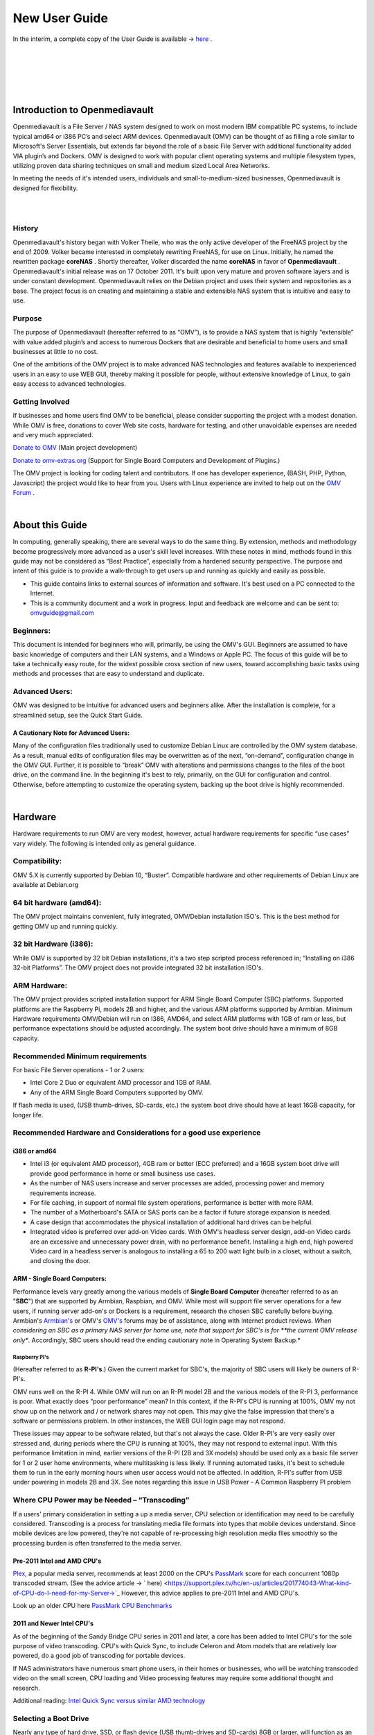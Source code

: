 ##############
New User Guide
##############

.. image:: /new_user_guide/images/underconstruction.jpg
    :width: 200px
    :align: center
    :height: 200px
    :alt: Under Construction

In the interim, a complete copy of the User Guide is available → `here <https://github.com/OpenMediaVault-Plugin-Developers/docs/blob/master/Getting_Started-OMV5.pdf>`_ .

|

.. image:: /new_user_guide/images/divider.png
    :width: 400px
    :align: center
    :height: 75px
    :alt:

|

.. image:: /new_user_guide/images/1_Title_page.jpg
    :width: 588px
    :align: center
    :height: 439px
    :alt: 

|

.. image:: /new_user_guide/images/divider.png
    :width: 400px
    :align: center
    :height: 75px
    :alt:

|
|

******************************
Introduction to Openmediavault
******************************

Openmediavault is a File Server / NAS system designed to work on most 
modern IBM compatible PC systems, to include typical amd64 or i386 PC’s 
and select ARM devices. Openmediavault (OMV) can be thought of as 
filling a role similar to Microsoft's Server Essentials, but extends 
far beyond the role of a basic File Server with additional functionality 
added VIA plugin’s and Dockers. OMV is designed to work with popular 
client operating systems and multiple filesystem types, utilizing proven 
data sharing techniques on small and medium sized Local Area Networks.

In meeting the needs of it's intended users, individuals and 
small-to-medium-sized businesses, Openmediavault is designed for 
flexibility.

.. image:: /new_user_guide/images/2_Intro.jpg
    :width: 1024px
    :align: center
    :height: 443px
    :alt: 

|

.. image:: /new_user_guide/images/divider.png
    :width: 400px
    :align: center
    :height: 75px
    :alt:

|

History
=======

Openmediavault's history began with Volker Theile, who was the only 
active developer of the FreeNAS project by the end of 2009.   Volker 
became interested in completely rewriting FreeNAS, for use on Linux.  
Initially, he named the rewritten package **coreNAS** .  Shortly 
thereafter, Volker discarded the name **coreNAS** in favor of 
**Openmediavault** .  Openmediavault's initial release was on 17 
October 2011.  It's built upon very mature and proven software layers 
and is under constant development. Openmediavault relies on the Debian 
project and uses their system and repositories as a base.  The project 
focus is on creating and maintaining a stable and extensible NAS system 
that is intuitive and easy to use.


Purpose
=======
The purpose of Openmediavault  (hereafter referred to as “OMV”),  is to 
provide a NAS system that is highly “extensible” with value added 
plugin’s and access to numerous Dockers that are desirable and 
beneficial to home users and small businesses at little to no cost.

One of the ambitions of the OMV project is to make advanced NAS 
technologies and features available to inexperienced users in an easy to 
use WEB GUI, thereby making it possible for people, without extensive 
knowledge of Linux, to gain easy access to advanced technologies.

Getting Involved
================
If businesses and home users find OMV to be beneficial, please consider 
supporting the project with a modest donation.  While OMV is free, 
donations to cover Web site costs, hardware for testing, and other 
unavoidable expenses are needed and very much appreciated. 


`Donate to OMV <https://www.openmediavault.org/?page_id=1149>`_ (Main project development)

`Donate to omv-extras.org <http://omv-extras.org/>`_  (Support for Single Board Computers and Development of Plugins.)

The OMV project is looking for coding talent and contributors.  If one 
has developer experience, (BASH, PHP, Python, Javascript) the project 
would like to hear from you.  Users with Linux experience are invited to 
help out on the `OMV Forum <https://forum.openmediavault.org/index.php/BoardList/>`_ . 

.. image:: /new_user_guide/images/divider.png
    :width: 400px
    :align: center
    :height: 75px
    :alt:

|

****************
About this Guide
****************

In computing, generally speaking, there are several ways to do the same 
thing.  By extension,  methods and methodology become progressively more 
advanced as a user's skill level increases.  With these notes in mind, 
methods found in this guide may not be considered as “Best Practice”, especially from a hardened security perspective.  The purpose and intent of this guide is to provide a walk-through to get users up and running as quickly and easily as possible.

* This guide contains links to external sources of information and software.  It's best used on a PC connected to the Internet.

* This is a community document and a work in progress.  Input and feedback are welcome and can be sent to: omvguide@gmail.com 

Beginners:
==========
This document is intended for beginners who will, primarily, be using 
the OMV's GUI.  Beginners are assumed to have basic knowledge of 
computers and their LAN systems, and a Windows or Apple PC.
The focus of this guide will be to take a technically easy route, for 
the widest possible cross section of new users, toward accomplishing 
basic tasks using methods and processes that are easy to understand and 
duplicate. 

Advanced Users:
===============
OMV was designed to be intuitive for advanced users and beginners alike.  
After the installation is complete, for a streamlined setup, see the 
Quick Start Guide.

A Cautionary Note for Advanced Users:
-------------------------------------
Many of the configuration files traditionally used to customize Debian 
Linux are controlled by the OMV system database.  As a result, manual 
edits of configuration files may be overwritten as of the next, 
“on-demand”, configuration change in the OMV GUI.  Further, it is 
possible to “break” OMV with alterations and permissions changes to the 
files of the boot drive, on the command line.  
In the beginning it's best to rely, primarily, on the GUI for 
configuration and control.  Otherwise, before attempting to customize 
the operating system, backing up the boot drive is highly recommended.

.. image:: /new_user_guide/images/divider.png
    :width: 400px
    :align: center
    :height: 75px
    :alt:

|

********
Hardware
********

Hardware requirements to run OMV are very modest, however, actual 
hardware requirements for specific “use cases” vary widely.  The 
following is intended only as general guidance.  

Compatibility:
==============

OMV 5.X is currently supported by Debian 10, “Buster”.  
Compatible hardware and other requirements of Debian Linux are available 
at Debian.org 

64 bit hardware (amd64):
========================

The OMV project maintains convenient, fully integrated, OMV/Debian 
installation ISO's.  This is the best method for getting OMV up and 
running quickly.

32 bit Hardware (i386):
=======================

While OMV is supported by 32 bit Debian installations, it's a two step 
scripted process referenced in; “Installing on i386 32-bit Platforms”. 
The OMV project does not provide integrated 32 bit installation ISO's.

ARM Hardware:
=============

The OMV project provides scripted installation support for ARM Single 
Board Computer (SBC) platforms.  Supported platforms are the Raspberry 
Pi, models 2B and higher, and the various ARM platforms supported by 
Armbian.  
Minimum Hardware requirements 
OMV/Debian will run on I386, AMD64, and select ARM platforms with 1GB 
of ram or less, but performance expectations should be adjusted 
accordingly.  The system boot drive should have a minimum of 8GB capacity.

Recommended Minimum requirements 
================================

For basic File Server operations - 1 or 2 users:

* Intel Core 2 Duo or equivalent AMD processor and 1GB of RAM.
* Any of the ARM Single Board Computers supported by OMV.

If flash media is used, (USB thumb-drives, SD-cards, etc.) the system 
boot drive should have at least 16GB capacity, for longer life.

Recommended Hardware and Considerations for a good use experience
=================================================================

i386 or amd64
-------------

* Intel i3 (or equivalent AMD processor), 4GB ram or better (ECC preferred) and a 16GB system boot drive will provide good performance in home or small business use cases.
* As the number of NAS users increase and server processes are added, processing power and memory requirements increase.
* For file caching, in support of normal file system operations, performance is better with more RAM.
* The number of a Motherboard's SATA or SAS ports can be a factor if future storage expansion is needed.
* A case design that accommodates the physical installation of additional hard drives can be helpful.
* Integrated video is preferred over add-on Video cards.  With OMV's headless server design, add-on Video cards are an excessive and unnecessary power drain, with no performance benefit. Installing a high end, high powered Video card in a headless server is analogous to installing a 65 to 200 watt light bulb in a closet, without a switch, and closing the door.

ARM - Single Board Computers:
-----------------------------

Performance levels vary greatly among the various models 
of **Single Board Computer** (hereafter referred to as an "**SBC**") 
that are supported by Armbian, Raspbian, and OMV.  While most will 
support file server operations for a few users, if running server 
add-on's or Dockers is a requirement, research the chosen SBC carefully 
before buying.  Armbian's `Armbian's <https://forum.armbian.com/>`_ or 
OMV's `OMV's <https://forum.openmediavault.org/>`_ forums may be of 
assistance, along with Internet product reviews.
*When considering an SBC as a primary NAS server for home use, note 
that support for SBC's is for **the current OMV release only**.  
Accordingly, SBC users should read the ending cautionary note in Operating System 
Backup.*

Raspberry PI's
^^^^^^^^^^^^^^
(Hereafter referred to as **R-PI's**.)  
Given the current market for SBC's, the majority of SBC users will 
likely be owners of R-PI's.  

OMV runs well on the R-PI 4.  While OMV will run on an R-PI model 2B and 
the various models of the R-PI 3, performance is poor.   What exactly 
does “poor performance” mean?  In this context, if the R-PI's CPU is 
running at 100%, OMV my not show up on the network and / or network 
shares may not open.  This may give the false impression that there's a 
software or permissions problem.  In other instances, the WEB GUI login 
page may not respond.

These issues may appear to be software related, but that's not 
always the case.  Older R-PI's are very easily over stressed and, during 
periods where the CPU is running at 100%, they may not respond to 
external input.  With this performance limitation in mind, earlier 
versions of the R-PI (2B and 3X models) should be used only as a basic 
file server for 1 or 2 user home environments, where multitasking is 
less likely.  If running automated tasks, it's best to schedule them to 
run in the early morning hours when user access would not be affected.
In addition, R-PI's suffer from USB under powering in models 2B and 3X.  
See notes regarding this issue in USB Power - A Common Raspberry PI problem

Where CPU Power may be Needed – “Transcoding”
=============================================
If a users' primary consideration in setting a up a media server, CPU 
selection or identification may need to be carefully considered. 
Transcoding is a process for translating media file formats into types 
that mobile devices understand.  Since mobile devices are low powered, 
they're not capable of re-processing high resolution media files 
smoothly so the processing burden is often transferred to the media 
server.

Pre-2011 Intel and AMD CPU's
----------------------------
`Plex <https://support.plex.tv/hc/en-us/articles/200250377-Transcoding-Media>`_, a popular media server, recommends at least 2000 on the CPU's 
`PassMark <https://www.cpubenchmark.net/cpu_list.php>`_ score for each concurrent 1080p transcoded stream.  
(See the advice article → ` here) <https://support.plex.tv/hc/en-us/articles/201774043-What-kind-of-CPU-do-I-need-for-my-Server->`_   However, this advice 
applies to pre-2011 Intel and AMD CPU's.  

Look up an older CPU here `PassMark CPU Benchmarks <https://www.cpubenchmark.net/cpu_list.php>`_

.. image:: /new_user_guide/images/divider.png
    :width: 400px
    :align: center
    :height: 75px
    :alt:

2011 and Newer Intel CPU's
--------------------------

As of the beginning of the Sandy Bridge CPU series in 2011 and later, a core has 
been added to Intel CPU's for the sole purpose of video transcoding.  CPU's with 
Quick Sync, to include Celeron and Atom models that are relatively low powered, do 
a good job of transcoding for portable devices.

If NAS administrators have numerous smart phone users, in their homes or 
businesses, who will be watching transcoded video on the small screen, CPU loading 
and Video processing features may require some additional thought and research.  


Additional reading: 
`Intel Quick Sync versus similar AMD technology <https://www.macxdvd.com/mac-dvd-video-converter-how-to/what-is-intel-quick-sync-video.htm>`_

Selecting a Boot Drive
======================

Nearly any type of hard drive, SSD, or flash device (USB thumb-drives and 
SD-cards) 8GB or larger, will function as an OMV boot drive.

However, some notions of achieving a “Faster” or a “Better Performing NAS server” 
by using certain types of fast boot media should be dispelled.

Server booting requirements and considerations are different when compared to 
desktop and business workstation requirements.

* Given OMV's lean configuration, boot times can be fast.  Boot times of 1 minute and Shutdown times of 20 seconds are common, even when using relatively slow flash media such as USB thumb-drives and SD-cards.  (Recent models can be quite fast – check their benchmarks.)

* Typically servers are rebooted no more than once a week.  When automated, a reboot event is usually scheduled after-hours when users are not affected.  

* After the boot process is complete, most of OMV's file server functions are running from RAM.

**Conclusion – for Linux file server operations, fast boot media is not important.**

* “The WEB/GUI is more responsive with fast media.”

This is the single instance where an SSD or a spinning hard drive may create the illusion of higher performance.  In the traditional role of a NAS as a File Server, when the server boots, the Linux kernel and most of the necessary processes required to act as a File Server are loaded into RAM - the fastest possible media for execution.
Navigating OMV's WEB/GUI interface is another matter.  Loading WEB pages may call files from the boot drive, which may make the server appear to be slower, when using slow media.  However, the speed of the boot drive has little impact on overall file server function and actual NAS performance.

*The above assumes that adequate RAM has been provisioned.*

| 

Final Notes on Choosing a Boot Drive
------------------------------------

OMV's boot requirements are very modest:
While some users prefer traditional hard drives or SSD's, the boot 
requirement can be served with USB thumb-drives and SD-cards, 8GB or 
larger.

With USB connections on the *outside* of a PC case, cloning USB drives for operating system backup is an easy process.  Given this consideration, some users prefer USB thumb-drives and other external flash media to internal drives.  Further, given the ease of operating system recovery in the event of a boot drive failure, beginners are encouraged to consider using flash media.

If flash media is used:
New name brand drives are recommended such as Samsung, SanDisk, etc.  
While not absolutely essential for the purpose; USB3 thumb-drives are 
preferred, due to their more advanced controllers, and SD-cards branded 
A1 for their improved random read/write performance.  **USB3** thumb-drives 
and **A1** spec'ed SD-cards are faster and, generally speaking, more 
reliable than similar items with older specifications.

While boot drive size matters, bigger is not always better.  An 
acceptable size trade off for wear leveling and speed of cloning is 
between 16 and 32GB.  (“**Wear leveling**” will be explained during the 
installation and configuration of the flash-memory plugin.)  

The flash-memory plugin is required for flash media.  It's purpose and 
installation is detailed in  The Flash Memory Plugin. 

**Use-case exceptions where boot media larger than 32GB may be useful:**

* Running applications that utilize WEB interfaces, such as Plex, Emby, etc.

* Hosting Web or Media Servers with extensive content.

* Hosting Virtualized Guest operating systems with desktops.  (Does not apply to ARM platforms. ARM platforms can not virtualize i386 or amd64 platforms. )

(There's no penalty for starting with a smaller boot drive. Moving to a larger 
drive, if needed, can be done later.)

.. note::   Buying flash devices on-line, even from reputable retailers, comes with the substantial risk of buying fakes.

Buying flash drives, in sealed packaging, from walk-in retail stores with liberal return 
policies is recommended.  The use of cheap generics, fakes or knockoffs is highly discouraged.  They tend to have a short life and they're known to cause problems, even if they initially test error-free.  
In addition, to detect fakes or defective media *even when new*; all SD-cards 
and USB thumb-drives, should be formatted and tested in accordance with the 
process outlined under Format and Testing Flash Media.  If they fail error 
testing, return them for a refund.
|

Hardware - The Bottom Line
==========================

Again, OMV/Debian's hardware requirements are modest.  Nearly any IBM 
compatible PC or Laptop produced in the last 10 years could be re-purposed 
as an OMV server.

However, it should be noted that newer hardware is, generally speaking, more 
power efficient and it's higher performing.  The power costs of running older 
equipment that is on-line, 24 hours a day, can easily pay for newer, more 
power efficient equipment over time.

Further, the supported ARM platforms are both power efficient and capable of 
providing file server functions in a home environment.  (Again, performance 
expectations should be adjusted in accordance with the capabilities of the 
hardware.)

.. image:: /new_user_guide/images/divider.png
    :width: 400px
    :align: center
    :height: 75px
    :alt:

|

********************************************
Installing on Single Board Computers (SBC's)
********************************************


Installation guides for SBC installations are available 
in `PDF's <https://forum.openmediavault.org/index.php/Thread/28789-Installing-OMV5-on-Raspberry-PI-s-Armbian-Supported-SBC-s/?postID=214407#post214407/>`_ 
or in a `Wiki <https://wiki.omv-extras.org/>`_ .


.. image:: /new_user_guide/images/divider.png
    :width: 400px
    :align: center
    :height: 75px
    :alt:

|

***********************************
Installing on i386 32-bit Platforms
***********************************


An installation guide for 32-bit installations is available 
in `PDF <https://forum.openmediavault.org/index.php/Thread/28789-Installing-OMV5-on-Raspberry-PI-s-Armbian-Supported-SBC-s/?postID=214407#post214407/>`_ 
or in a `Wiki <https://wiki.omv-extras.org/>`_ .


.. image:: /new_user_guide/images/divider.png
    :width: 400px
    :align: center
    :height: 75px
    :alt
|

************************
amd64 (64-bit) Platforms
************************

This guide assumes the user will be installing from a CD, burned 
from an image found in OMV's files 
repository `OMV's files repository <https://sourceforge.net/projects/openmediavault/files/>`_ , 
using 64 bit hardware.  

.. image:: /new_user_guide/images/divider.png
    :width: 400px
    :align: center
    :height: 75px
    :alt:
|

Downloading
===========

Beginners should download the latest stable version from `Sourceforge.net <https://sourceforge.net/projects/openmediavault/files/>`_ 
and copy or download the SHA or MD5 checksums for the ISO.  The 
checksum value will be used with the MD5 SHA checksum utility.  

.. note:: Windows Notepad can open MD5 files by selecting “**All Files**”, next to the file name drop down.  

.. warning:: If users install Beta versions of OMV, they are agreeing to be a “tester”.  As part of being a tester, users may experience issues or bugs that can not be resolved which may result in **lost data**.  Plan accordingly, with full data backup.

Verify the download
-------------------

After the download is complete, verify the download with a  
`MD5 & SHA chechsum utility <http://md5-sha-checksum-utility.en.lo4d.com//>`_.  
MD5 and SHA hashes check for image corruption that may have occurred 
during the download.   

.. note:: Beginners - DO NOT SKIP THIS STEP.  The chance of image corruption is high when downloading and it's pointless to build a server with flawed software.  Even the **slightest** corruption of the installation ISO may ruin your installation and the effects may not be noticed until well after your server is built and in use.  Headaches can be avoided by checking the image.
|  
.. image:: /new_user_guide/images/divider.png
    :width: 400px
    :align: center
    :height: 75px
    :alt:
|  
|  

Installing - amd64 Platforms
============================
|  
| 

Burning a source CD
-------------------

Assuming a CD/DVD drive is installed; in most cases, double clicking an 
installation file, with an **.ISO** extension, will trigger a CD burning utility 
on a Windows Computer or a MAC.  If help is needed for this process, see the 
following link.

`How to burn an ISO image in Windows 7, 8, 10 <https://www.lifewire.com/how-to-burn-an-iso-image-file-to-a-dvd-2626156>`_
   

Creating a Bootable ISO Thumb-drive
-----------------------------------

For PC's without an Optical drive; the OMV ISO can be installed using a 
Thumbdrive as the ISO source, and install the Debian/OMV system to a second 
thumb drive.

**Before creating an ISO thumb-drive consider checking the drive using the utilities and process described below in**, Preparing Flash Media.

For assistance in creating a bootable ISO thumb-drive, see the following link.

`How to install an ISO file on a USB drive <https://www.lifewire.com/how-to-burn-an-iso-file-to-a-usb-drive-2619270>`_

|    
.. image:: /new_user_guide/images/divider.png
    :width: 400px
    :align: center
    :height: 75px
    :alt:

**If installing to a standard hard drive or SSD, skip to** Installing Openmediavault.
 
.. image:: /new_user_guide/images/divider.png
    :width: 400px
    :align: center
    :height: 75px
    :alt:
|  

Preparing Flash Media 
---------------------

To use flash media as a boot drive, a couple utilities are recommended:

`SDFormatter <https://www.sdcard.org/downloads/formatter_4/eula_windows/index.html/>`_ (get 
the latest version), and `h2testw1.4 <http://www.heise.de/ct/Redaktion/bo/downloads/h2testw_1.4.zip>`_ .

* SDFormatter installs in the same manner as a typical Windows program.  

* h2testw 1.4 is stand-alone “portable” application.  Simply unzip h2testw_1.4 onto the desktop, open the folder, and double click the executable.

Due to the rise in counterfeit media and media that reports a fake size, it's recommended that all USB thumb-drives, new or used, be formatted with SDFormatter and tested with  h2testw1.4  before using them.
|  

.. image:: /new_user_guide/images/divider.png
    :width: 400px
    :align: center
    :height: 75px
    :alt:

|  

Format and Test Flash Media
^^^^^^^^^^^^^^^^^^^^^^^^^^^

Using SDFormatter, do a clean format:
(While SDFormatter was designed for SD-cards, it can format USB thumb-drives 
for error testing.  For those who would prefer a formatter specifically for a 
USB thumb-drive; `HPUSBDISK.EXE <https://www.mediafire.com/file/693jiig27dk846h/HPUSBDisk.exe/file/>`_  )

SDFormatter will detect a USB thumb-drive.  A volume label is optional and the 
default options are fine.

.. image:: /new_user_guide/images/3_SDFormatter.jpg
    :width: 372px
    :align: center
    :height: 438px
    :alt:

Click on **Format**

|    

After the drive format is completed, open **h2testw** and select your language.

Then, click on **Select target**

.. image:: /new_user_guide/images/4_H2testw.jpg
    :width: 433px
    :align: center
    :height: 270px
    :alt:

|    

Under **Computer**, select the flash media previously formatted.

.. image:: /new_user_guide/images/5_H2testw_2.jpg
    :width: 390px
    :align: center
    :height: 398px
    :alt:

|  

Select **Write+Verify**.  (Do not check endless verify)|

.. image:: /new_user_guide/images/6_H2testw_3.jpg
    :width: 486px
    :align: center
    :height: 296px
    :alt:

|  

A dialog box similar to the following may pop up, drawing attention to a **1MB** difference.  

Ignore it and click on **OK**.

.. image:: /new_user_guide/images/7_H2testw_4.jpg
    :width: 497px
    :align: center
    :height: 199px
    :alt:

|

“Without errors” is the desired outcome. 

(If media tests with errors or is much smaller than is indicated by its labeled 
size, don't use it.)  

.. image:: /new_user_guide/images/8_H2testw_5.jpg
    :width: 417px
    :align: center
    :height: 357px
    :alt:

After H2testw verifies the USB thumb-drive, do one more clean format, using 
SDFormatter, before using the thumb-drive.

|  
.. image:: /new_user_guide/images/divider.png
    :width: 400px
    :align: center
    :height: 75px
    :alt:

|  

amd64 – Openmediavault Installation
===================================

If your PC platform won't boot onto a CD or USB thumb-drive with the installation 
ISO, it may be necessary to change the boot order in BIOS, to set the 
CD/DVD drive or USB boot to the top of the boot order.  This link may provide 
assistance on this topic. → `How To Enter BIOS <https://www.lifewire.com/how-to-enter-bios-2624481>`_   

If difficulties are encountered during the ISO installation, consider 
the → `Alternate 64bit installation guide <http://https://github.com/OpenMediaVault-Plugin-Developers/docs/blob/master/Adden-C-Installing_OMV5_on_32-bit_i386.pdf/>`_ 
Or use `the Wiki <https://wiki.omv-extras.org/doku.php?id=installing_omv5_i386_32_bit_pc>`_ .

.. image:: /new_user_guide/images/divider.png
    :width: 400px
    :align: center
    :height: 75px
    :alt:

| 

An installation walk through:
| 

**Boot Menu:**  Select **Install**

.. image:: /new_user_guide/images/9_Install_Menu.jpg
    :width: 987px
    :align: center
    :height: 504px
    :alt:

|

**Select a Language:**  **(As needed)**

.. image:: /new_user_guide/images/10_Language.jpg
    :width: 790px
    :align: center
    :height: 423px
    :alt:

|  

**Select your Location:**  **(As appropriate.)**

.. image:: /new_user_guide/images/11_Location.jpg
    :width: 790px
    :align: center
    :height: 423px
    :alt:

|


**Configure the Keyboard:** **(Select as appropriate)**

.. image:: /new_user_guide/images/12_Key_Board.jpg
    :width: 794px
    :align: center
    :height: 426px
    :alt:

| 

**Configure the Network:**

While the default hostname is fine, 
a server name that is a bit shorter might be easier to work 
with later on.  (Something like **OMV1**).

.. image:: /new_user_guide/images/13_Config_Network.jpg
    :width: 791px
    :align: center
    :height: 197px
    :alt:
|  
**Configure the Network:**

If applicable, enter your domain name suffix.  Otherwise, for home users and businesses with 
peer to peer networks, the default entry is fine.

.. image:: /new_user_guide/images/14_Config_Network2.jpg
    :width: 779px
    :align: center
    :height: 188px
    :alt:

|  

**Set up users and passwords:**

Follow the on screen guidance for setting the root password.  While not recommended, it 
would be better to write down the **root password**, then to forget it.

.. image:: /new_user_guide/images/15_root_password.jpg
    :width: 779px
    :align: center
    :height: 263px
    :alt:

|

**Set up users and passwords:**

Follow the on screen guidance for setting up a new admin user and password. 

.. image:: /new_user_guide/images/16_Create_User.jpg
    :width: 779px
    :align: center
    :height: 188px
    :alt:

|  

**Configure the Clock:**

Select your time zone.

(NO PIC)

|  

**Partition Disks 1:**

If two storage devices are available for installation, this screen is displayed.

.. image:: /new_user_guide/images/17_Partition_Disks1.jpg
    :width: 785px
    :align: center
    :height: 165px
    :alt:

|

**Partition Disks 2:** 

If installing to a single internal drive, there will be only one selection 
available.  In this particular example, the installation is placed on a USB thumb-drive

.. image:: /new_user_guide/images/18_Partition_Disks2.jpg
    :width: 775px
    :align: center
    :height: 230px
    :alt:

|
Partition Disks 3:

(No Pic)

A 3rd window asks for confirmation of partition selections. Select Yes.

.. note::  If installing to a USB drive, at this point, it is possible to an error may pop-up regarding partitioning the drive, and recommend a reboot.  Follow the recommendation.  After the reboot, the partition operation should succeed the 2nd time around.

|  

**The system installs..........**

|

**Configure the Package Manager:  Debian Archive Mirror Country**

(NO PIC)

While the advice given in this screen is true, without testing, there's no way to know 
which Debian archive mirror is best. Without testing, picking your country or the closest 
location to your country would be the logical choice.

|

**Configure the Package Manager:  Debian Archive Mirror**

(NO PIC)

The default choice is usually best.

|

**Configure the Package Manager:  HTTP proxy**

In most cases this entry will be blank.

(If a proxy is required, note the form of entry required in the dialog box.)

.. image:: /new_user_guide/images/19_Proxy.jpg
    :width: 786px
    :align: center
    :height: 203px
    :alt:

|  

.. note::   If installing to a hard drive, the following screen may or may not appear. 

**Install the GRUB Boot Loader on a Hard Disk:**

Select the appropriate boot disk in your server.

Generally the boot drive will be **/dev/sda** which is, in most cases, the first sata port.

.. image:: /new_user_guide/images/20_Install_Grub.jpg
    :width: 786px
    :align: center
    :height: 203px
    :alt:

|

**Finish the Installation:**  Accept the default.

.. image:: /new_user_guide/images/21_Finish_Install.jpg
    :width: 788px
    :align: center
    :height: 153px
    :alt:

|

**Installation Complete:**

**Remove the CD or USB installation source**, then hit ENTER.

(Otherwise, the installation process may re-start.)

.. image:: /new_user_guide/images/22_Finish_Install2.jpg
    :width: 788px
    :align: center
    :height: 153px
    :alt:

|
.. image:: /new_user_guide/images/divider.png
    :width: 400px
    :align: center
    :height: 75px
    :alt:
|  

First Boot
==========

Allow the installation to boot.  Normally, the text above the login prompt will provide an **IP address** to be used for opening the console in a web browser.  If an IP address is available, skip the following and proceed to
 OMV - Initial Configuration


.. note:: **There are two exception cases on the first boot that users should be aware of.**

1.) **No address from the DHCP server:**

Normally, DHCP will assign an IP address to OMV and the address will be printed 
to the screen.  However, on odd occasions the following issue may be observed.

.. image:: /new_user_guide/images/23_DHCP_fail.jpg
    :width: 720px
    :align: center
    :height: 282px
    :alt:

This is due to a slow response from your DHCP server, during a fast boot process.

|

**An easy method of finding the IP address is:**

At the login prompt type ``root``

Enter your previously set root password.

At the # prompt type: ``ip addr``

.. image:: /new_user_guide/images/24_DHCP_fail2.jpg
    :width: 722px
    :align: center
    :height: 264px
    :alt:

To access the WEB control panel, the IP address for the wired Ethernet 
interface is needed.  In this case it's **192.168.1.55**  (**/24**, the subnet mask, 
can be ignored.)

| 

2.) **An odd IP address is assigned, that is not in the user's network:**

In the following example, the actual network is 192.168.**1**.0/24

.. image:: /new_user_guide/images/25_DHCP_fail3.jpg
    :width: 560px
    :align: center
    :height: 328px
    :alt:

This is usually a one time event where the fix is simple – simply login as root and type ``reboot`` on the command line.  The address will be correct the second time around.

|  

**With a known IP address, proceed to** OMV - Initial Configuration .

|
.. image:: /new_user_guide/images/divider.png
    :width: 400px
    :align: center
    :height: 75px
    :alt:

***************************
OMV - Initial Configuration
***************************
|

Web console login
==================

In a web browser, type in the IP address provided by the first boot screen:

Set the language of your choice.

The user name is ``admin`` and default password is ``openmediavault``  

(In the following, by clicking on the **eye icon**, the default password is shown unmasked.)

.. image:: /new_user_guide/images/26_Int_Config1.jpg
    :width: 734px
    :align: center
    :height: 480px
    :alt:

|  
|  
SSH Login:
----------

Under Services, SSH, check that the toggle switch for “**Permit root login**” is **ON**  (Green) .  
If necessary make the change and Save.  After clicking on “**Save**” a yellow 
banner “**The configuration has been changed**” will appear.  For the change to be 
applied, the **Apply** button must be clicked.

.. note:: The yellow confirmation banner is a final “SANITY” check and, in most cases, is required to finalize changes.)


.. image:: /new_user_guide/images/27_Permit_Root.jpg
    :width: 698px
    :align: center
    :height: 509px
    :alt:

|  
|  
*************************************
Quick Start Guide for Advanced Users:
*************************************

* In the left hand column, start at the top with **General Settings**, and work your way down, choosing and activating the services and features you need for your use case.
* For amd64 and i386 users, a static address for the OMV server and setting the address of a `public DNS server <https://wiki.ipfire.org/dns/public-servers>`_ is recommended.  (SBC users, see the section, **Network Interfaces – SBC Users.**) As an example:  Googles servers 8.8.8.8 and 8.8.4.4 support DNSSEC for better security, and “Anycast” which will direct DNS queries to a nearby server with low network latency.  There are several choices for Public servers that support these features. `List of Public DNS Servers <https://wiki.ipfire.org/dns/public-servers>`_ .
* For a browseable network share, a minimum of one shared folder would need to be configured and that folder would need to be added to SMB/CIF to be visible on the network.  

.. image:: /new_user_guide/images/28_Quick_Start.jpg
    :width: 816px
    :align: center
    :height: 542px
    :alt:
|  
|  
***********************
Basic OMV Configuration
***********************

This section will guide new users through the initial setup of OMV.  It 
addresses how to add a plugin, enabling OMV-Extras, how to setup a 
shared folder and make it browseable on the network with an SMB/CIF share.

System Settings
===============

Under **System**, **General Settings**, in the **Web Administration** tab:

To allow a bit more time for configuration in the GUI, **beginners should consider lengthening the automatic log out time**.  
When the yellow banner appears, click **Apply**.

.. image:: /new_user_guide/images/divider.png
    :width: 400px
    :align: center
    :height: 75px
    :alt:

In the **Web Administrator Password** tab, enter a **strong password**, confirm it and Save.  
(This is one of a few instances where the yellow “confirmation” banner does not appear.)  
This setting changes the GUI login password.  The user “**admin**” will remain the same.   

.. image:: /new_user_guide/images/29_Admin_PW.jpg
    :width: 673px
    :align: center
    :height: 488px
    :alt:

.. image:: /new_user_guide/images/divider.png
    :width: 400px
    :align: center
    :height: 75px
    :alt:

Under **System**, **Date & Time** 

(No Pic) 

Select your **Time Zone** and “toggle ON” **Use NTP Server**.  When OMV toggle switches are **ON**, they're green. **OFF** is gray.

.. image:: /new_user_guide/images/divider.png
    :width: 400px
    :align: center
    :height: 75px
    :alt:

Under, **System**, **Network**, **General** tab.

**Hostname**: 
The hostname is the name that will appear on your network and on the command line.  While the default is fine, the hostname can be changed here.  

**Domain name**:
If needed, the Domain suffix can be changed here.  (Very few users will use Fully Qualified Domain Names.) 

.. image:: /new_user_guide/images/30_Host_Domain.jpg
    :width: 781px
    :align: center
    :height: 446px
    :alt:

.. image:: /new_user_guide/images/divider.png
    :width: 400px
    :align: center
    :height: 75px
    :alt:

Network Interfaces – SBC Users
------------------------------

Part of the SBC installation process was setting the wired interface to DHCP.  SBC users should consider leaving their wired network interface set to DHCP, until Docker and Portainer are installed.

If a static IP address is needed:

Note that your SBC has been assigned an IP address by your LAN's DHCP server.  (Typically, a router.) See your router's documentation for information on setting a “Static”, or  “Reserved” DHCP lease.

Network Interfaces – i386/amd64 Users
-------------------------------------

Under, **System**, **Network**, **Interfaces** tab:
Highlight / click on the **interface** found under the **Name** column, and click the **Edit** button.  
(*As of the release of **Debian 9/OMV4**, the interface name might not be the traditional **eth0**.  A variety of names may be found, such as **eno1** or others.   Use the first interface line/name found.*) 

* It is recommended that users assign a static IP address to the new OMV server that is outside the range of the network's DHCP server.
* It is also recommended that users set a public DNS address.  A list of public DNS servers is available → `here <https://wiki.ipfire.org/dns/public-servers>`_ .  Use a server that supports **DNSSEC**, for better security, and **Anycast**, for low latency end point servers that are closer to user locations.
* The Netmask will be as shown, in most cases, and the Gateway address will be the address of the user's router.

**Note** When saving a new static IP address, the user will be “**going out on a limb and cutting it off**”.  Since the address provided by the network DHCP server is different from the static IP address chosen by the user, when the new address is changed, saved and applied, the GUI web page will stop responding.  This is normal and expected.  Type the new address, entered in the dialog box, into the URL line of your Web browser to reconnect.

.. image:: /new_user_guide/images/30_IP_Address.jpg
    :width: 400px
    :align: center
    :height: 75px
    :alt:




